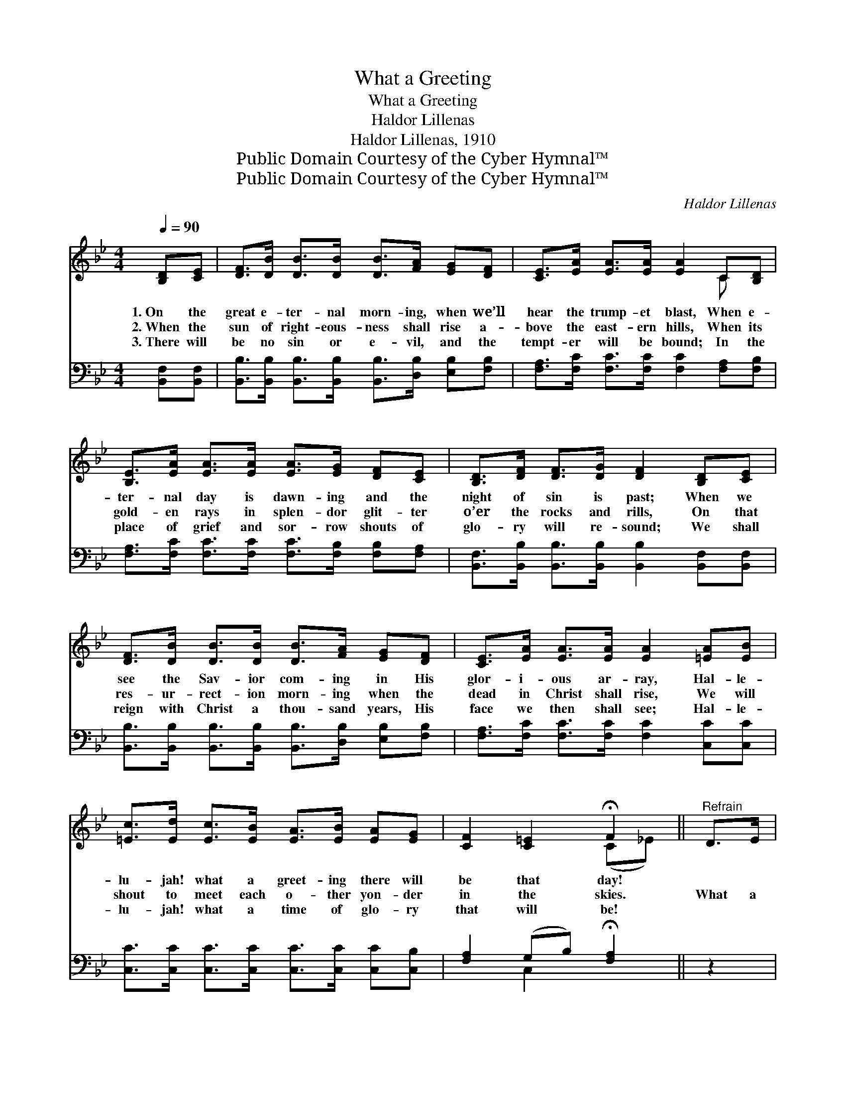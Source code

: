 X:1
T:What a Greeting
T:What a Greeting
T:Haldor Lillenas
T:Haldor Lillenas, 1910
T:Public Domain Courtesy of the Cyber Hymnal™
T:Public Domain Courtesy of the Cyber Hymnal™
C:Haldor Lillenas
Z:Public Domain
Z:Courtesy of the Cyber Hymnal™
%%score ( 1 2 ) ( 3 4 )
L:1/8
Q:1/4=90
M:4/4
K:Bb
V:1 treble 
V:2 treble 
V:3 bass 
V:4 bass 
V:1
 [B,D][CE] | [DF]>[DB] [DB]>[DB] [DB]>[FA] [EG][DF] | [CE]>[EA] [EA]>[EA] [EA]2 C[B,D] | %3
w: 1.~On the|great e- ter- nal morn- ing, when we’ll|hear the trump- et blast, When e-|
w: 2.~When the|sun of right- eous- ness shall rise a-|bove the east- ern hills, When its|
w: 3.~There will|be no sin or e- vil, and the|tempt- er will be bound; In the|
 [B,E]>[EA] [EA]>[EA] [EA]>[EG] [DF][CE] | [B,D]>[DF] [DF]>[DG] [DF]2 [B,D][CE] | %5
w: ter- nal day is dawn- ing and the|night of sin is past; When we|
w: gold- en rays in splen- dor glit- ter|o’er the rocks and rills, On that|
w: place of grief and sor- row shouts of|glo- ry will re- sound; We shall|
 [DF]>[DB] [DB]>[DB] [DB]>[FA] [EG][DF] | [CE]>[EA] [EA]>[EA] [EA]2 [=EA][EB] | %7
w: see the Sav- ior com- ing in His|glor- i- ous ar- ray, Hal- le-|
w: res- ur- rect- ion morn- ing when the|dead in Christ shall rise, We will|
w: reign with Christ a thou- sand years, His|face we then shall see; Hal- le-|
 [=Ec]>[Ed] [Ec]>[EB] [EA]>[EB] [EA][EG] | [CF]2 [C=E]2 !fermata!F2 ||"^Refrain" D>E | %10
w: lu- jah! what a greet- ing there will|be that day!||
w: shout to meet each o- ther yon- der|in the skies.|What a|
w: lu- jah! what a time of glo- ry|that will be!||
 (z2 B2) B>A x2 | (z2 E>E) [EA]>[EG] x2 | [DF]>[EG] [DF]>[CE] C2 [CF]>[CE] | D6 D>E | %14
w: ||||
w: * greet- ing,|* * what a|meet- ing, When our Sav- ior we|shall see by|
w: ||||
 (z2 B2) d>d x2 | c2 d2 e2 [Fd][Ec] | [DB]>[DF] [^C=E]>[DF] [Fd]2 [Fd]>[_E=c] | [DB]6 |] %18
w: ||||
w: * and by!|What a greet- ing, what|a meet- ing, When the bless- èd|Sav-|
w: ||||
V:2
 x2 | x8 | x6 C x | x8 | x8 | x8 | x8 | x8 | x4 (C_E) || x2 | (F4 D>D) (D>D) | (G4 E>E) x2 | %12
 x4 C2 x2 | (B,2 B,>B, B,2) x2 | (F4 D>D) (D>D) | (E>E F>F) (G>G) x2 | x8 | x6 |] %18
V:3
 [B,,F,][B,,F,] | [B,,B,]>[B,,B,] [B,,B,]>[B,,B,] [B,,B,]>[D,B,] [E,B,][F,B,] | %2
w: ~ ~|~ ~ ~ ~ ~ ~ ~ ~|
 [F,A,]>[F,C] [F,C]>[F,C] [F,C]2 [F,A,][F,B,] | %3
w: ~ ~ ~ ~ ~ ~ ~|
 [F,A,]>[F,C] [F,C]>[F,C] [F,C]>[F,B,] [F,B,][F,A,] | %4
w: ~ ~ ~ ~ ~ ~ ~ ~|
 [B,,F,]>[B,,B,] [B,,B,]>[B,,B,] [B,,B,]2 [B,,F,][B,,F,] | %5
w: ~ ~ ~ ~ ~ ~ ~|
 [B,,B,]>[B,,B,] [B,,B,]>[B,,B,] [B,,B,]>[D,B,] [E,B,][F,B,] | %6
w: ~ ~ ~ ~ ~ ~ ~ ~|
 [F,A,]>[F,C] [F,C]>[F,C] [F,C]2 [C,C][C,C] | [C,C]>[C,C] [C,C]>[C,C] [C,C]>[C,C] [C,C][C,B,] | %8
w: ~ ~ ~ ~ ~ ~ ~|~ ~ ~ ~ ~ ~ ~ ~|
 [F,A,]2 (G,B,) !fermata![F,A,]2 || z2 | z2 [B,,B,]>[B,,B,] [B,,B,]>[B,,B,] z2 | %11
w: ~ ~ * ~||What a greet- ing,|
 z2 [E,B,]>[E,B,] [E,B,]>[E,B,] [E,B,]>[E,B,] | [F,B,]>[F,A,] [F,B,]>[F,A,] [F,A,]2 [F,A,]>[F,A,] | %13
w: What a meet- ing, ~ ~|~ ~ ~ ~ ~ ~ ~|
 [B,,F,]2 [B,,F,]>[B,,F,] [B,,F,]2 z2 | z2 [B,,B,]>[B,,B,] [B,,B,]>[B,,B,] z2 | %15
w: ~ by and by!|What a greet- ing,|
 [E,B,]>[E,B,] [D,=B,]>[D,B,] [C,C]>[C,C] [D,B,][E,_B,] | %16
w: What a hap- py meet- ing * *|
 [F,B,]>[F,B,] [G,B,]>[F,B,] [F,B,]2 [F,B,]>[F,A,] | [B,,B,]6 |] %18
w: ||
V:4
 x2 | x8 | x8 | x8 | x8 | x8 | x8 | x8 | x2 C,2 x2 || x2 | x8 | x8 | x8 | x8 | x8 | x8 | x8 | x6 |] %18

